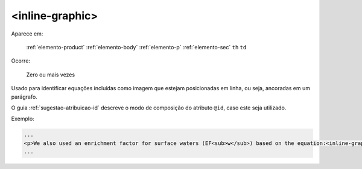 .. _elemento-inline-graphic:

<inline-graphic>
================

Aparece em:

  :ref:`elemento-product`
  :ref:`elemento-body`
  :ref:`elemento-p`
  :ref:`elemento-sec`
  ``th``
  ``td``

Ocorre:

  Zero ou mais vezes


Usado para identificar equações incluídas como imagem que estejam posicionadas em linha, ou seja, ancoradas em um parágrafo.

O guia :ref:`sugestao-atribuicao-id` descreve o modo de composição do atributo ``@id``, caso este seja utilizado.

Exemplo:

.. code-block:: xml

    ...
    <p>We also used an enrichment factor for surface waters (EF<sub>w</sub>) based on the equation:<inline-graphic xlink:href="1234-5678-rctb-45-05-0110-e01.tif"/>. The EF<sub>s</sub> and EF<sub>w</sub> quantified the concentration of the element of interest (C<sub>i</sub>) in the sample, in relation to the (natural) geochemical background.</p>
    ...


.. {"reviewed_on": "20160626", "by": "gandhalf_thewhite@hotmail.com"}
